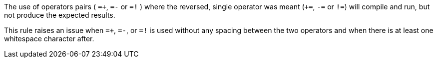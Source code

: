 The use of operators pairs ( ``++=+++``, ``++=-++`` or ``++=!++`` ) where the reversed, single operator was meant (``+++=++``, ``++-=++`` or ``++!=++``) will compile and run, but not produce the expected results.


This rule raises an issue when ``++=+++``, ``++=-++``, or ``++=!++`` is used without any spacing between the two operators and when there is at least one whitespace character after.
